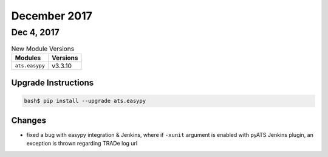 December 2017
=============


Dec 4, 2017
-----------

.. csv-table:: New Module Versions
    :header: "Modules", "Versions"

    ``ats.easypy``, v3.3.10


Upgrade Instructions
^^^^^^^^^^^^^^^^^^^^

.. code-block:: bash

    bash$ pip install --upgrade ats.easypy

Changes
^^^^^^^

- fixed a bug with easypy integration & Jenkins, where if ``-xunit`` argument
  is enabled with pyATS Jenkins plugin, an exception is thrown regarding TRADe
  log url
